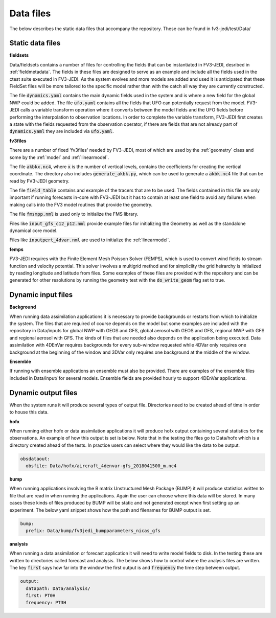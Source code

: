 .. _top-fv3-jedi-data:

.. _data_files:

Data files
==========

The below describes the static data files that accompany the repository. These can be found in
fv3-jedi/test/Data/

.. _static_data_files:

Static data files
-----------------


**fieldsets**

Data/fieldsets contains a number of files for controlling the fields that can be instantiated in
FV3-JEDI, desribed in :ref:`fieldmetadata`. The fields in these files are designed to serve as an
example and include all the fields used in the ctest suite executed in FV3-JEDI. As the system
evolves and more models are added and used it is anticipated that these FieldSet files will be more
tailored to the specific model rather than with the catch all way they are currently constructed.

The file :code:`dynamics.yaml` contains the main dynamic fields used in the system and is where a
new field for the global NWP could be added. The file :code:`ufo.yaml` contains all the fields that
UFO can potentially request from the model. FV3-JEDI calls a variable transform operation where it
converts between the model fields and the UFO fields before performing the interpolation to
observation locations. In order to complete the variable transform, FV3-JEDI first creates a state
with the fields requested from the observation operator, if there are fields that are not already
part of :code:`dynamics.yaml` they are included via :code:`ufo.yaml`.


**fv3files**

There are a number of fixed 'fv3files' needed by FV3-JEDI, most of which are used by the
:ref:`geometry` class and some by the :ref:`model` and :ref:`linearmodel`.

The file :code:`akbkx.nc4`, where :code:`x` is the number of vertical levels, contains the
coefficients for creating the vertical coordinate. The directory also includes
:code:`generate_akbk.py`, which can be used to generate a :code:`akbk.nc4` file that can be read by
FV3-JEDI geometry.

The file :code:`field_table` contains and example of the tracers that are to be used. The fields
contained in this file are only important if running forecasts in-core with FV3-JEDI but it has to
contain at least one field to avoid any failures when making calls into the FV3 model routines that
provide the geometry.

The file :code:`fmsmpp.nml` is used only to initialize the FMS library.

Files like :code:`input_gfs_c12_p12.nml` provide example files for initializing the Geometry as well
as the standalone dynamical core model.

Files like :code:`inputpert_4dvar.nml` are used to initialize the :ref:`linearmodel`.


**femps**

FV3-JEDI requires with the Finite Element Mesh Poisson Solver (FEMPS), which is used to convert wind
fields to stream function and velocity potential. This solver involves a multigrid method and for
simpliciity the grid heirarchy is initialized by reading longitude and latitude from files. Some
examples of these files are provided with the repository and can be generated for other resolutions
by running the geometry test with the :code:`do_write_geom` flag set to true.

.. _dynamic_input_files:

Dynamic input files
-------------------

**Background**

When running data assimilation applications it is necessary to provide backgrounds or restarts from
which to initialize the system. The files that are required of course depends on the model
but some examples are included with the repository in Data/inputs for global NWP with GEOS and GFS,
global aerosol with GEOS and GFS, regional NWP with GFS and regional aerosol with GFS. The kinds of
files that are needed also depends on the application being executed. Data assimilation with 4DEnVar
requires backgrounds for every sub-window requested while 4DVar only requires one background at the
beginning of the window and 3DVar only requires one background at the middle of the window.

**Ensemble**

If running with ensemble applications an ensemble must also be provided. There are examples of the
ensemble files included in Data/input/ for several models. Ensemble fields are provided hourly to
support 4DEnVar applications.

.. _dynamic_output_files:

Dynamic output files
--------------------

When the system runs it will produce several types of output file. Directories need to be created
ahead of time in order to house this data.

**hofx**

When running either hofx or data assimilation applications it will produce hofx output containing
several statistics for the observations. An example of how this output is set is below. Note that in
the testing the files go to Data/hofx which is a directory created ahead of the tests. In practice
users can select where they would like the data to be output.

.. code:: yaml

   obsdataout:
     obsfile: Data/hofx/aircraft_4denvar-gfs_2018041500_m.nc4


**bump**

When running applications involving the B matrix Unstructured Mesh Package (BUMP) it will produce
statistics written to file that are read in when running the applications. Again the user can
choose where this data will be stored. In many cases these kinds of files produced by BUMP will be
static and not generated except when first setting up an experiment. The below yaml snippet shows
how the path and filenames for BUMP output is set.

.. code:: yaml

   bump:
     prefix: Data/bump/fv3jedi_bumpparameters_nicas_gfs

**analysis**

When running a data assimilation or forecast application it will need to write model fields to disk.
In the testing these are written to directories called forecast and analysis. The below shows how to
control where the analysis files are written. The key :code:`first` says how far into the window the
first output is and :code:`frequency` the time step between output.

.. code:: yaml

  output:
    datapath: Data/analysis/
    first: PT0H
    frequency: PT3H
